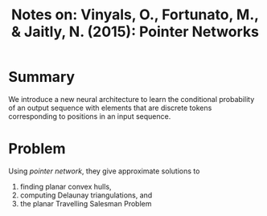 #+TITLE: Notes on: Vinyals, O., Fortunato, M., & Jaitly, N. (2015): Pointer Networks

* Summary

  We introduce a new neural architecture to learn the conditional
  probability of an output sequence with elements that are discrete
  tokens corresponding to positions in an input sequence.

* Problem

  Using /pointer network/, they give approximate solutions to
  1. finding planar convex hulls,
  2. computing Delaunay triangulations, and
  3. the planar Travelling Salesman Problem
